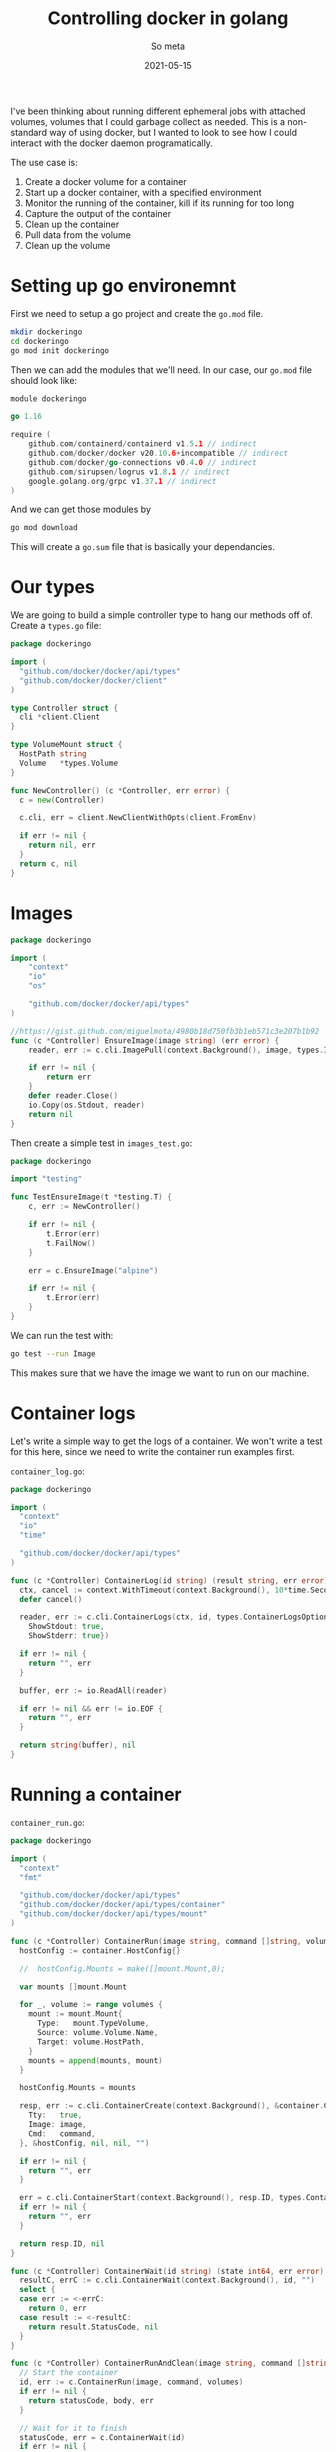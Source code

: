 #+title: Controlling docker in golang
#+subtitle: So meta
#+tags: golang, docker
#+date: 2021-05-15

I've been thinking about running different ephemeral jobs with
attached volumes, volumes that I could garbage collect as needed.
This is a non-standard way of using docker, but I wanted to look to
see how I could interact with the docker daemon programatically.

The use case is:

1. Create a docker volume for a container
2. Start up a docker container, with a specified environment
3. Monitor the running of the container, kill if its running for too long
4. Capture the output of the container
5. Clean up the container
6. Pull data from the volume
7. Clean up the volume

* Setting up go environemnt

First we need to setup a go project and create the =go.mod= file.

#+begin_src bash
  mkdir dockeringo
  cd dockeringo
  go mod init dockeringo
#+end_src

Then we can add the modules that we'll need.  In our case, our =go.mod= file should look like:

#+begin_src go :tangle go.mod
module dockeringo

go 1.16

require (
	github.com/containerd/containerd v1.5.1 // indirect
	github.com/docker/docker v20.10.6+incompatible // indirect
	github.com/docker/go-connections v0.4.0 // indirect
	github.com/sirupsen/logrus v1.8.1 // indirect
	google.golang.org/grpc v1.37.1 // indirect
)
#+end_src

And we can get those modules by

#+begin_src bash
go mod download
#+end_src

This will create a =go.sum= file that is basically your dependancies.

* Our types

We are going to build a simple controller type to hang our methods off
of.  Create a =types.go= file:

#+begin_src go :tangle types.go
  package dockeringo

  import (
    "github.com/docker/docker/api/types"
    "github.com/docker/docker/client"
  )

  type Controller struct {
    cli *client.Client
  }

  type VolumeMount struct {
    HostPath string
    Volume   *types.Volume
  }

  func NewController() (c *Controller, err error) {
    c = new(Controller)

    c.cli, err = client.NewClientWithOpts(client.FromEnv)

    if err != nil {
      return nil, err
    }
    return c, nil
  }

#+end_src

* Images

#+begin_src go :tangle images.go
package dockeringo

import (
	"context"
	"io"
	"os"

	"github.com/docker/docker/api/types"
)

//https://gist.github.com/miguelmota/4980b18d750fb3b1eb571c3e207b1b92
func (c *Controller) EnsureImage(image string) (err error) {
	reader, err := c.cli.ImagePull(context.Background(), image, types.ImagePullOptions{})

	if err != nil {
		return err
	}
	defer reader.Close()
	io.Copy(os.Stdout, reader)
	return nil
}
#+end_src

Then create a simple test in =images_test.go=:

#+begin_src go :tangle images_test.go
package dockeringo

import "testing"

func TestEnsureImage(t *testing.T) {
	c, err := NewController()

	if err != nil {
		t.Error(err)
		t.FailNow()
	}

	err = c.EnsureImage("alpine")

	if err != nil {
		t.Error(err)
	}
}
#+end_src

We can run the test with:

#+begin_src bash :results output
go test --run Image
#+end_src

#+RESULTS:
: {"status":"Pulling from library/alpine","id":"latest"}
: {"status":"Digest: sha256:69e70a79f2d41ab5d637de98c1e0b055206ba40a8145e7bddb55ccc04e13cf8f"}
: {"status":"Status: Image is up to date for alpine:latest"}
: PASS
: ok  	dockeringo	0.685s

This makes sure that we have the image we want to run on our machine.

* Container logs

Let's write a simple way to get the logs of a container.  We won't
write a test for this here, since we need to write the container run
examples first.

=container_log.go=:
#+begin_src go :tangle container_log.go
  package dockeringo

  import (
    "context"
    "io"
    "time"

    "github.com/docker/docker/api/types"
  )

  func (c *Controller) ContainerLog(id string) (result string, err error) {
    ctx, cancel := context.WithTimeout(context.Background(), 10*time.Second)
    defer cancel()

    reader, err := c.cli.ContainerLogs(ctx, id, types.ContainerLogsOptions{
      ShowStdout: true,
      ShowStderr: true})

    if err != nil {
      return "", err
    }

    buffer, err := io.ReadAll(reader)

    if err != nil && err != io.EOF {
      return "", err
    }

    return string(buffer), nil
  }
#+end_src

* Running a container

=container_run.go=:
#+begin_src go :tangle container_run.go
  package dockeringo

  import (
    "context"
    "fmt"

    "github.com/docker/docker/api/types"
    "github.com/docker/docker/api/types/container"
    "github.com/docker/docker/api/types/mount"
  )

  func (c *Controller) ContainerRun(image string, command []string, volumes []VolumeMount) (id string, err error) {
    hostConfig := container.HostConfig{}

    //	hostConfig.Mounts = make([]mount.Mount,0);

    var mounts []mount.Mount

    for _, volume := range volumes {
      mount := mount.Mount{
        Type:   mount.TypeVolume,
        Source: volume.Volume.Name,
        Target: volume.HostPath,
      }
      mounts = append(mounts, mount)
    }

    hostConfig.Mounts = mounts

    resp, err := c.cli.ContainerCreate(context.Background(), &container.Config{
      Tty:   true,
      Image: image,
      Cmd:   command,
    }, &hostConfig, nil, nil, "")

    if err != nil {
      return "", err
    }

    err = c.cli.ContainerStart(context.Background(), resp.ID, types.ContainerStartOptions{})
    if err != nil {
      return "", err
    }

    return resp.ID, nil
  }

  func (c *Controller) ContainerWait(id string) (state int64, err error) {
    resultC, errC := c.cli.ContainerWait(context.Background(), id, "")
    select {
    case err := <-errC:
      return 0, err
    case result := <-resultC:
      return result.StatusCode, nil
    }
  }

  func (c *Controller) ContainerRunAndClean(image string, command []string, volumes []VolumeMount) (statusCode int64, body string, err error) {
    // Start the container
    id, err := c.ContainerRun(image, command, volumes)
    if err != nil {
      return statusCode, body, err
    }

    // Wait for it to finish
    statusCode, err = c.ContainerWait(id)
    if err != nil {
      return statusCode, body, err
    }

    // Get the log
    body, _ = c.ContainerLog(id)

    err = c.cli.ContainerRemove(context.Background(), id, types.ContainerRemoveOptions{})

    if err != nil {
      fmt.Printf("Unable to remove container %q: %q\n", id, err)
    }

    return statusCode, body, err
  }
#+end_src

Now we can write a test to see if everything is running:

=container_run_test.go=:
#+begin_src go :tangle container_run_test.go
  package dockeringo

  import (
    "testing"
  )

  func TestContainerRun(t *testing.T) {
    c, err := NewController()

    if err != nil {
      t.Error(err)
    }

    statusCode, body, err := c.ContainerRunAndClean("alpine", []string{"echo", "hello world"}, []VolumeMount{})

    if err != nil {
      t.Error(err)
      t.FailNow()
    }

    if body != "hello world\r\n" {
      t.Errorf("Expected 'hello world'; received %q\n", body)
    }

    if statusCode != 0 {
      t.Errorf( "Expect status to be 0; received %q\n", statusCode);
    }
  }
#+end_src

And the run the test:

#+begin_src bash :results output
go test --run Container
#+end_src

#+RESULTS:
: PASS
: ok  	dockeringo	1.414s

I'm not saying that it's a great test, but it does test something!

* Volumes

Containers have volumes, lets look at how to create them:

=volumes.go=:
#+begin_src go :tangle volumes.go
  package dockeringo

  import (
    "context"

    "github.com/docker/docker/api/types"
    "github.com/docker/docker/api/types/filters"
    volumetypes "github.com/docker/docker/api/types/volume"
  )

  func (c *Controller) FindVolume(name string) (volume *types.Volume, err error) {
    volumes, err := c.cli.VolumeList(context.Background(), filters.NewArgs())

    if err != nil {
      return nil, err
    }

    for _, v := range volumes.Volumes {
      if v.Name == name {
        return v, nil
      }
    }
    return nil, nil
  }

  func (c *Controller) EnsureVolume(name string) (created bool, volume *types.Volume, err error) {
    volume, err = c.FindVolume(name)

    if err != nil {
      return false, nil, err
    }

    if volume != nil {
      return false, volume, nil
    }

    vol, err := c.cli.VolumeCreate(context.Background(), volumetypes.VolumeCreateBody{
      Driver: "local",
      //		DriverOpts: map[string]string{},
      //		Labels:     map[string]string{},
      Name: name,
    })

    return true, &vol, err
  }

  func (c *Controller) RemoveVolume(name string) (removed bool, err error) {
    vol, err := c.FindVolume(name)

    if err != nil {
      return false, err
    }
	
    if vol == nil {
      return false, nil
    }

    err = c.cli.VolumeRemove(context.Background(), name, true)

    if err != nil {
      return false, err
    }

    return true, nil
  }

#+end_src

And lets write some tests:

=volumes_test.go=:

#+begin_src go :tangle volumes_test.go
  package dockeringo

  import (
    "testing"
  )

  func TestSingleCreate(t *testing.T) {
    c, err := NewController()

    if err != nil {
      t.Error(err)
    }

    created, _, err := c.EnsureVolume("myvolume")
    if created != true {
      t.Errorf("Should have created the volume the first time")
    }

    created, _, err = c.EnsureVolume("myvolume")
    if created != false {
      t.Errorf("Should not have created the volume the second time")
    }

    removed, err := c.RemoveVolume("myvolume")
    if removed != true {
      t.Errorf("Should have removed the volume")
    }
  }

  func TestEnsureVolume(t *testing.T) {
    c, err := NewController()

    if err != nil {
      t.Error(err)
    }

    _, volume, err := c.EnsureVolume("myvolume")

    if err != nil {
      t.Error(err)
    }

    if volume.Name != "myvolume" {
      t.Errorf("Expected volume name to be %s; got %s\n", "myvolume", volume.Name)
      t.FailNow()
    }

    removed, err := c.RemoveVolume("myvolume")

    if err != nil {
      t.Error(err)
    }

    if removed != true {
      t.Errorf("Volume should have been removed but wasn't")
    }

  }

#+end_src

And now we can run the tests:

#+begin_src bash :results output
go test --run Volume
#+end_src

#+RESULTS:
: PASS
: ok  	dockeringo	3.245s

* Testing persisent volumes

Lets first create a simple script that will look for a file, and if it
finds it prints it out and exits with a success.  If it doesn't find
it, it created it with the current date, prints it out, and exits with
a failure.

Call this =script.sh=:

#+begin_src bash :tangle script.sh
  if [ ! -f "output" ]; then
      date > output
      cat output
      exit 1
  fi

  cat output
  exit 0
#+end_src

Now lets create a =Dockerfile= that runs this:

#+begin_src Dockerfile :tangle Dockerfile
FROM debian:10

COPY script.sh /usr/bin/

WORKDIR /volume

CMD "bash" "/usr/bin/script.sh"
#+end_src

And we'll build this with

#+begin_src bash
docker build . -t testimage
#+end_src

Now lets create a =persistent_volume_test.go= file, where we will

1. Create a volume
2. Start the =testimage= container with the volume mounted
3. Run it a second time
4. Make sure that the output is the same
5. Remove the volume

#+begin_src go :tangle persistent_volume_test.go
package dockeringo

import "testing"

func TestPersistentVolume(t *testing.T) {
	c, err := NewController()

	if err != nil {
		t.Error(err)
		t.FailNow()
	}

	created, volume, err := c.EnsureVolume("persistentvolume")

	if err != nil {
		t.Error(err)
		t.FailNow()
	}

	if created != true {
		t.Errorf("Should have created a volume at the start")
	}

	mounts := []VolumeMount{
		{
			HostPath: "/volume",
			Volume:   volume,
		},
	}

	statusCode, body1, err := c.ContainerRunAndClean("testimage", []string{}, mounts)

	// Second run

	statusCode, body2, err := c.ContainerRunAndClean("testimage", []string{}, mounts)

	if err != nil {
		t.Error(err)
		t.FailNow()
	}

	if statusCode != 0 {
		t.Error("Second run should not have created a file")
	}

	if body1 != body2 {
		t.Errorf("%s\nShould have been equal to:\n%s\n", body1, body2)
	}

	c.RemoveVolume("persistentvolume")
}
#+end_src

And now, lets run it:

#+begin_src bash :results output
go test --run Persistent
#+end_src

#+RESULTS:
: PASS
: ok  	dockeringo	4.186s

* Final thoughts

Docker is cool.

* References

1. https://stackoverflow.com/questions/48470194/defining-a-mount-point-for-volumes-in-golang-docker-sdk
   
# Local Variables:
# eval: (add-hook 'after-save-hook (lambda ()(org-babel-tangle)) nil t)
# End:
